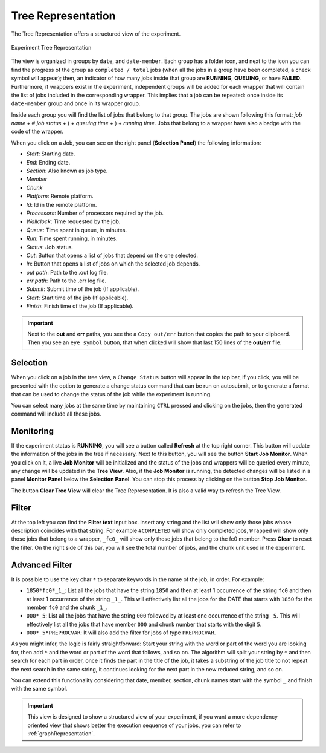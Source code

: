 .. _treeRepresentation:

Tree Representation
===================

The Tree Representation offers a structured view of the experiment.

.. figure:: fig/fig_tree_2.jpg
   :name: experiment_tree
   :width: 100%
   :align: center
   :alt: Experiment Tree 1

   Experiment Tree Representation

The view is organized in groups by ``date``, and ``date-member``. Each group has a folder icon, and next to the icon you can find the progress of the group as ``completed / total`` jobs (when all the jobs in a group have been completed, a check symbol will appear); then, an indicator of how many jobs inside that group are **RUNNING**, **QUEUING**, or have **FAILED**. Furthermore, if wrappers exist in the experiment, independent groups will be added for each wrapper that will contain the list of jobs included in the corresponding wrapper. This implies that a job can be repeated: once inside its ``date-member`` group and once in its wrapper group.

Inside each group you will find the list of jobs that belong to that group. The jobs are shown following this format: *job name* + # *job status* + ( + *queuing time* + ) + *running time*. Jobs that belong to a wrapper have also a badge with the code of the wrapper.

When you click on a Job, you can see on the right panel (**Selection Panel**) the following information:

- *Start*: Starting date.
- *End*: Ending date.
- *Section*: Also known as job type.
- *Member*
- *Chunk*
- *Platform*: Remote platform.
- *Id*: Id in the remote platform.
- *Processors*: Number of processors required by the job.
- *Wallclock*: Time requested by the job.
- *Queue*: Time spent in queue, in minutes.
- *Run*: Time spent running, in minutes.
- *Status*: Job status.
- *Out*: Button that opens a list of jobs that depend on the one selected.
- *In*: Button that opens a list of jobs on which the selected job depends.
- *out path*: Path to the .out log file.
- *err path*: Path to the .err log file.
- *Submit*: Submit time of the job (If applicable).
- *Start*: Start time of the job (If applicable).
- *Finish*: Finish time of the job (If applicable).

.. important:: Next to the **out** and **err** paths, you see the a ``Copy out/err`` button that copies the path to your clipboard. Then you see an ``eye symbol`` button, that when clicked will show that last 150 lines of the **out/err** file.

Selection
---------

When you click on a job in the tree view, a ``Change Status`` button will appear in the top bar, if you click, you will be presented with the option to generate a change status command that can be run on autosubmit, or to generate a format that can be used to change the status of the job while the experiment is running.

You can select many jobs at the same time by maintaining ``CTRL`` pressed and clicking on the jobs, then the generated command will include all these jobs.

Monitoring
----------

If the experiment status is **RUNNING**, you will see a button called **Refresh** at the top right corner. This button will update the information of the jobs in the tree if necessary. Next to this button, you will see the button **Start Job Monitor**. When you click on it, a live **Job Monitor** will be initialized and the status of the jobs and wrappers will be queried every minute, any change will be updated in the **Tree View**. Also, if the **Job Monitor** is running, the detected changes will be listed in a panel **Monitor Panel** below the **Selection Panel**. You can stop this process by clicking on the button **Stop Job Monitor**.

The button **Clear Tree View** will clear the Tree Representation. It is also a valid way to refresh the Tree View.

Filter
------

At the top left you can find the **Filter text** input box. Insert any string and the list will show only those jobs whose description coincides with that string. For example ``#COMPLETED`` will show only completed jobs, ``Wrapped`` will show only those jobs that belong to a wrapper, ``_fc0_`` will show only those jobs that belong to the fc0 member. Press **Clear** to reset the filter. On the right side of this bar, you will see the total number of jobs, and the chunk unit used in the experiment.

Advanced Filter
---------------

It is possible to use the key char ``*`` to separate keywords in the name of the job, in order. For example:

- ``1850*fc0*_1_``: List all the jobs that have the string ``1850`` and then at least 1 occurrence of the string ``fc0`` and then at least 1 occurrence of the string ``_1_``. This will effectively list all the jobs for the DATE that starts with ``1850`` for the member ``fc0`` and the chunk ``_1_``.
- ``000*_5``: List all the jobs that have the string ``000`` followed by at least one occurrence of the string ``_5``. This will effectively list all the jobs that have member ``000`` and chunk number that starts with the digit ``5``.
- ``000*_5*PREPROCVAR``: It will also add the filter for jobs of type ``PREPROCVAR``.

As you might infer, the logic is fairly straightforward: Start your string with the word or part of the word you are looking for, then add ``*`` and the word or part of the word that follows, and so on. The algorithm will split your string by ``*`` and then search for each part in order, once it finds the part in the title of the job, it takes a substring of the job title to not repeat the next search in the same string, it continues looking for the next part in the new reduced string, and so on.

You can extend this functionality considering that date, member, section, chunk names start with the symbol ``_`` and finish with the same symbol.

.. important:: This view is designed to show a structured view of your experiment, if you want a more dependency oriented view that shows better the execution sequence of your jobs, you can refer to :ref:`graphRepresentation`.



